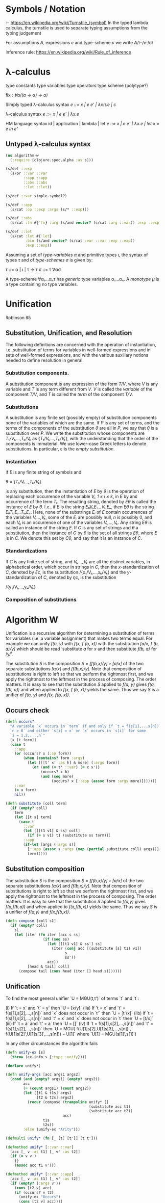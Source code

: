 * Symbols / Notation
  ⊢ https://en.wikipedia.org/wiki/Turnstile_(symbol)
  In the typed lambda calculus, the turnstile is used to separate typing
  assumptions from the typing judgement

  For assumptions /A/, expressions /e/ and type-scheme /σ/ we write
  /A/⊢/e/:/σ/

  Inference rule: https://en.wikipedia.org/wiki/Rule_of_inference
* λ-calculus

type constants
type variables
type operators
type scheme (polytype?)

fix : /∀α((α -> α) -> α)/


Simply typed λ-calculus syntax
/e ::= x | e e' | λx:τ.e | c/

λ-calculus syntax
/e ::= x | e e' | λx.e/

HM language syntax
id | application | lambda | let
/e ::= x | e e' | λx.e | let x = e in e'/

** Untyped λ-calculus syntax

#+begin_src clojure :tangle yes
(ns algorithm-w
  (:require [clojure.spec.alpha :as s]))

(s/def ::exp
  (s/or ::var ::var
        ::app ::app
        ::abs ::abs
        ::let ::let))

(s/def ::var simple-symbol?)

(s/def ::app
  (s/cat :op ::exp :args (s/* ::exp)))

(s/def ::abs
  (s/cat :fn #{'fn} :arg (s/and vector? (s/cat :arg ::var)) :exp ::exp))

(s/def ::let
  (s/cat :let #{'let}
         :bin (s/and vector? (s/cat :var ::var :exp ::exp))
         :exp ::exp))
#+end_src

Assuming a set of /type-variables α/ and primitive types /ι/, the syntax of
types /τ/ and of /type-schemes σ/ is given by:

τ ::= α | ι | τ -> τ
σ ::= τ ∀ασ

A type-scheme ∀α₁...αₙτ has /generic/ type variables α₁...αₙ. A /monotype μ/ is
a type containing no type variables.
* Unification
  Robinson 65

** Substitution, Unification, and Resolution
   The following definitions are concerned with the operation of instantiation,
   i.e. substitution of terms for variables in well-formed expressions and in
   sets of well-formed expressions, and with the various auxiliary notions
   needed to define resolution in general.

*** Substitution components.
    A substitution component is any expression of the form /T/V/, where /V/ is
    any variable and /T/ is any term different from /V/. /V/ is called the
    /variable/ of the component /T/V/, and /T/ is called the /term/ of the
    component /T/V/.

*** Substitutions
    A substitution is any finite set (possibly empty) of substitution components
    none of the variables of which are the same. If /P/ is any set of terms, and
    the terms of the components of the substitution /θ/ are all in /P/, we say
    that /θ/ is a substitution over /P/. We write the substitution whose
    components are /T₁/V₁,...,Tₖ/Vₖ/ as {/T₁/V₁,...,Tₖ/Vₖ/}, with the
    understanding that the order of the components is immaterial. We use
    lower-case Greek letters to denote substitutions. In particular, ε is the
    /empty substitution/.

*** Instantiation
    If /E/ is any finite string of symbols and

    /θ = {T₁/V₁...,Tₖ/Vₖ}/

    is any substitution, then the instantiation of /E/ by /θ/ is the operation
    of replacing each occurrence of the variable /Vᵢ, 1 ≤ i ≤ k/, in /E/ by
    and occurrence of the term /Tᵢ/. The resulting string, denoted by /Eθ/ is
    called the instance of /E/ by /θ/. I.e., if /E/ is the string
    /E₀Vᵢ,E₁...VᵢₙEₙ/, then /Eθ/ is the string /E₀Tᵢ₁E₁..TᵢₙEₙ/. Here, none of the
    substrings /Eᵢ/ of /E/ contain occurrences of the variables /V₁...,Vₖ/, some
    of the /Eᵢ/ are possibly null, /n/ is possibly 0, and each /Vᵢⱼ/ is an
    occurrence of one of the variables /V₁,...,Vₖ/. Any string /Eθ/ is called an
    instance of the string /E/. If /C/ is any set of strings and /θ/ a
    substitution, then the instance of /C/ by /θ/ is the set of all strings
    /Eθ/, where /E/ is in /C/. We denote this set by /Cθ/, and say that it is an
    instance of /C/.

*** Standardizations
    If /C/ is any finite set of string, and /V₁,...,Vₖ/ are all the distinct
    variables, in alphabetical order, which occur in strings in /C/, then the
    /x/-standardization of /C/, denoted by /ξc/, is the substitution
    /{x₁/V₁,...,xₖ/Vₖ} and the /y/-standardization of /C/, denoted by /ηc/, is
    the substitution

    /{y₁/V₁,...,yₖ/Vₖ}

*** Composition of substitutions

* Algorithm W

Unification is a recursive algorithm for determining a substitution of terms for
variables (i.e. a variable assignment) that makes two terms equal. For example
we can unify /f(a, y)/ with /f(x, f (b, x))/ with the substitution
/[a/x, f (b, a)/y]/ which should be read ‘substitute /a/ for /x/ and then
substitute /f(b, a)/ for /y/’.

The substitution /S/ is the composition /S = [f(b,x)/y] ◦ [a/x]/ of the two
separate substitutions /[a/x]/ and /[f(b,x)/y]/. Note that composition of
substitutions is right to left so that we perform the rightmost first, and we
apply the rightmost to the leftmost in the process of composing. The order
matters. It is easy to see that the substitution /S/ applied to /f(a, y)/ gives
/f(a, f(b, a))/ and when applied to /f(x, f (b, x))/ yields the same. Thus we
say /S/ is a unifier of /f(a, y)/ and /f(x, f(b, x))/.

** Occurs check


#+begin_src clojure :tangle yes
(defn occurs?
  "A variable `x` occurs in `term` if and only if `t = f(s[1],...s[n])` for
  `n > 0` and either `s[i] = x` or `x` occurs in `s[i]` for some
  `i = 1,2,...,n`"
  [x [t form]]
  (case t
    ::app
    (or (occurs? x (:op form))
        (when (contains? form :args)
          (let [[[t' x' :as h] & more] (:args form)]
            (or (and (= t' ::var) (= x x'))
                (occurs? x h)
                (and (seq more)
                     (occurs? x [::app (assoc form :args more)]))))))
    ::var
    (= x form)
    nil))
#+end_src

#+begin_src clojure
(defn substitute [coll term]
  (if (empty? coll)
    term
    (let [[t s] term]
      (case t
        ::var
        (let [[[t1 v1] & ss] coll]
          (if (= s v1) t1 (substitute ss term)))
        ::app
        (if-let [args (:args s)]
          [::app (assoc s :args (map (partial substitute coll) args))]
          term)))))
#+end_src

** Substitution composition
   The substitution /S/ is the composition /S = [f(b,x)/y] ◦ [a/x]/ of the two
   separate substitutions /[a/x]/ and /[f(b,x)/y]/. Note that composition of
   substitutions is right to left so that we perform the rightmost first, and we
   apply the rightmost to the leftmost in the process of composing. The order
   matters. It is easy to see that the substitution /S/ applied to /f(a,y)/
   gives /f(a,f(b,a))/ and when applied to /f(x,f(b,x))/ yields the same. Thus
   we say /S/ is a unifier of /f(a,y)/ and /f(x,f(b,x))/.

#+begin_src clojure
(defn compose [coll s1]
  (if (empty? coll)
    s1
    (let [iter (fn iter [acc s ss]
                 (if (seq ss)
                   (let [[[t1 v1] & ss'] ss]
                     (iter (conj acc [(substitute [s] t1) v1])
                           s
                           ss'))
                   acc))
          [head & tail] coll]
      (compose tail (cons head (iter [] head s1))))))

#+end_src

** Unification

   To find the most general unifier `U = MGU(t,t')` of terms `t` and `t`:

      (i) If `t = x` and `t' = y` then `U = [x/y]`
    (iia) If `t = x` and `t' = f(s[1],s[2],...,s[n])` and `x` does not occur in
          `t'` then `U = [t'/x]`
    (iib) If `t = f(s[1],s[2],...,s[n])` and `t' = x` and `x` does not occur in
          `t` then `U = [t/x]`
    (iii) If `t = a` and `t' = a` then `U = []`
     (iv) If `t = f(s[1],s[2],...,s[n])` and `t' = f(s[1],s[2],...,s[n])` then
          `U = MGU( f(U[1]s[2],U[1]s[3],...,s[n])
                  , f(U[1]s[2]',U[1]s[3]',...,s[n])) ◦ U[1]`
           where `U[1] = MGU(s[1]',s[1]')

   In any other circumstances the algorithm fails

#+begin_src clojure
(defn unify-ex [s]
  (throw (ex-info s {:type :unify})))

(declare unify*)

(defn unify-args [acc args1 args2]
  (cond (and (empty? args1) (empty? args2))
        acc
        (= (count args1) (count args2))
        (let [[t1 & t1s] args1
              [t2 & t2s] args2]
          (recur (compose (trampoline unify* []
                                      (substitute acc t1)
                                      (substitute acc t2))
                          acc)
                 t1s
                 t2s))
        :else (unify-ex "Arity")))

(defmulti unify* (fn [_ [t] [t']] [t t']))

(defmethod unify* [::var ::var]
  [acc [_ v :as t1] [_ v' :as t2]]
  (if (= v v')
    {}
    (assoc acc t1 v')))

(defmethod unify* [::var ::app]
  [acc [_ v :as t1] [_ v' :as t2]]
  (if (empty? (:args v'))
    (cons [t2 v] acc)
    (if (occurs? v t2)
      (unify-ex "Occurs")
      (cons [t2 v] acc))))

(defmethod unify* [::app ::var]
  [acc [_ v :as t1] [_ v' :as t2]]
  (if (empty? (:args v))
    (cons [t1 v'] acc)
    (if (occurs? v' t1)
      (unify-ex "Occurs")
      (cons [t1 v'] acc))))

(defmethod unify* [::app ::app]
  [acc [_ {name1 :op args1 :args}] [_ {name2 :op args2 :args}]]
  (if (= name1 name2)
    (trampoline unify-args acc args1 args2)
    (unify-ex "Const")))

(defn unify
  "To find the most general unifier `U = MGU(t,t')` of terms `t` and `t`:
      (i) If `t = x` and `t' = y` then `U = [x/y]`
    (iia) If `t = x` and `t' = f(s[1],s[2],...,s[n])` and `x` does not occur in
          `t'` then `U = [t'/x]`
    (iib) If `t = f(s[1],s[2],...,s[n])` and `t' = x` and `x` does not occur in
          `t` then `U = [t/x]`
    (iii) If `t = a` and `t' = a` then `U = []`
     (iv) If `t = f(s[1],s[2],...,s[n])` and `t' = f(s[1],s[2],...,s[n])` then
          `U = MGU( f(U[1]s[2],U[1]s[3],...,s[n])
                  , f(U[1]s[2]',U[1]s[3]',...,s[n])) ◦ U[1]`
           where `U[1] = MGU(s[1]',s[1]')
  In any other circumstances the algorithm fails"
  [t1 t2]
  (unify* () t1 t2))
#+end_src

** Algorithm W
W(Γ,e)=(S,τ) where

The Hindley-Milner Type Inference Algorithm
Ian Grant∗
January 17, 2011
http://steshaw.org/hm/hindley-milner.pdf

* Unification
